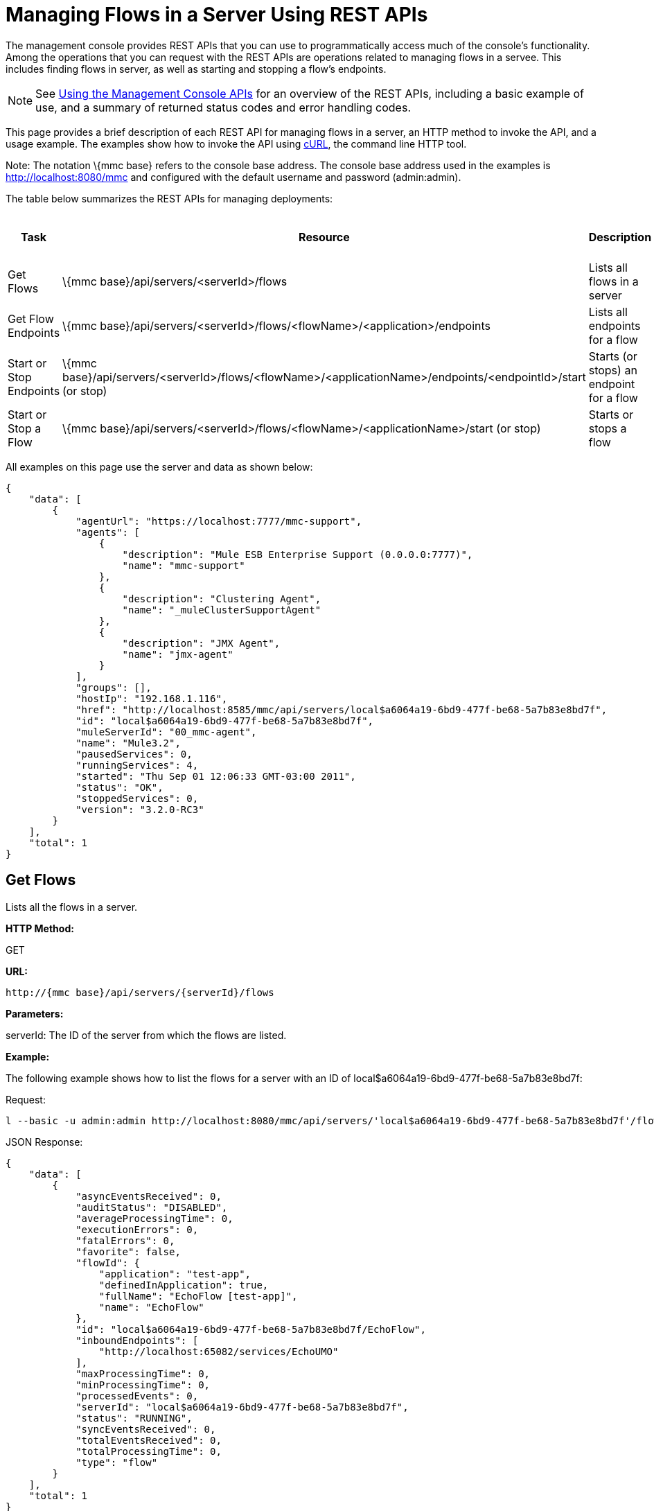 = Managing Flows in a Server Using REST APIs

The management console provides REST APIs that you can use to programmatically access much of the console's functionality. Among the operations that you can request with the REST APIs are operations related to managing flows in a servee. This includes finding flows in server, as well as starting and stopping a flow's endpoints.

[NOTE]
See link:/documentation-3.2/display/32X/Using+the+Management+Console+API[Using the Management Console APIs] for an overview of the REST APIs, including a basic example of use, and a summary of returned status codes and error handling codes.

This page provides a brief description of each REST API for managing flows in a server, an HTTP method to invoke the API, and a usage example. The examples show how to invoke the API using http://curl.haxx.se/[cURL], the command line HTTP tool.

Note: The notation \{mmc base} refers to the console base address. The console base address used in the examples is http://localhost:8080/mmc and configured with the default username and password (admin:admin).

The table below summarizes the REST APIs for managing deployments:

[cols=",,,",options="header",]
|===
|Task |Resource |Description |HTTP Invocation Method
|Get Flows |\{mmc base}/api/servers/<serverId>/flows |Lists all flows in a server |GET
|Get Flow Endpoints |\{mmc base}/api/servers/<serverId>/flows/<flowName>/<application>/endpoints |Lists all endpoints for a flow |GET
|Start or Stop Endpoints |\{mmc base}/api/servers/<serverId>/flows/<flowName>/<applicationName>/endpoints/<endpointId>/start (or stop) |Starts (or stops) an endpoint for a flow |POST
|Start or Stop a Flow |\{mmc base}/api/servers/<serverId>/flows/<flowName>/<applicationName>/start (or stop) |Starts or stops a flow |POST
|===

All examples on this page use the server and data as shown below:

[source, code, linenums]
----
{
    "data": [
        {
            "agentUrl": "https://localhost:7777/mmc-support",
            "agents": [
                {
                    "description": "Mule ESB Enterprise Support (0.0.0.0:7777)",
                    "name": "mmc-support"
                },
                {
                    "description": "Clustering Agent",
                    "name": "_muleClusterSupportAgent"
                },
                {
                    "description": "JMX Agent",
                    "name": "jmx-agent"
                }
            ],
            "groups": [],
            "hostIp": "192.168.1.116",
            "href": "http://localhost:8585/mmc/api/servers/local$a6064a19-6bd9-477f-be68-5a7b83e8bd7f",
            "id": "local$a6064a19-6bd9-477f-be68-5a7b83e8bd7f",
            "muleServerId": "00_mmc-agent",
            "name": "Mule3.2",
            "pausedServices": 0,
            "runningServices": 4,
            "started": "Thu Sep 01 12:06:33 GMT-03:00 2011",
            "status": "OK",
            "stoppedServices": 0,
            "version": "3.2.0-RC3"
        }
    ],
    "total": 1
}
----

== Get Flows

Lists all the flows in a server.

*HTTP Method:*

GET

*URL:*

[source, code, linenums]
----
http://{mmc base}/api/servers/{serverId}/flows
----

*Parameters:*

serverId: The ID of the server from which the flows are listed.

*Example:*

The following example shows how to list the flows for a server with an ID of local$a6064a19-6bd9-477f-be68-5a7b83e8bd7f:

Request:

[source, code, linenums]
----
l --basic -u admin:admin http://localhost:8080/mmc/api/servers/'local$a6064a19-6bd9-477f-be68-5a7b83e8bd7f'/flows
----

JSON Response:

[source, code, linenums]
----
{
    "data": [
        {
            "asyncEventsReceived": 0,
            "auditStatus": "DISABLED",
            "averageProcessingTime": 0,
            "executionErrors": 0,
            "fatalErrors": 0,
            "favorite": false,
            "flowId": {
                "application": "test-app",
                "definedInApplication": true,
                "fullName": "EchoFlow [test-app]",
                "name": "EchoFlow"
            },
            "id": "local$a6064a19-6bd9-477f-be68-5a7b83e8bd7f/EchoFlow",
            "inboundEndpoints": [
                "http://localhost:65082/services/EchoUMO"
            ],
            "maxProcessingTime": 0,
            "minProcessingTime": 0,
            "processedEvents": 0,
            "serverId": "local$a6064a19-6bd9-477f-be68-5a7b83e8bd7f",
            "status": "RUNNING",
            "syncEventsReceived": 0,
            "totalEventsReceived": 0,
            "totalProcessingTime": 0,
            "type": "flow"
        }
    ],
    "total": 1
}
----

== Get Flow Endpoints

Lists all endpoints on a flow.

*HTTP Method:*

GET

*URL:*

[source, code, linenums]
----
http://{mmc base}/api/servers/{serverId}/flows
----

*Parameters:*

* serverId: The ID of the server.
* applicationName: The application name of the flow.
* flowName: The name of the flow.

*Example:*

The following example shows how to list the endpoints in a flow named EchoFlow, whose application name is test-app, in the server whose ID is local$a6064a19-6bd9-477f-be68-5a7b83e8bd7f:

Request:

[source, code, linenums]
----
curl --basic -u admin:admin http://localhost:8080/mmc/api/servers/'local$a6064a19-6bd9-477f-be68-5a7b83e8bd7f'/flows/EchoFlow/test-app/endpoints
----

*JSON Response*

[source, code, linenums]
----
{
    "data": [
        {
            "address": "http://localhost:65082/services/EchoUMO",
            "connector": "connector.http.mule.default",
            "filtered": false,
            "id": "endpoint.http.localhost.65082.services.EchoUMO",
            "routedMessages": 0,
            "status": "started",
            "synchronous": true,
            "tx": false,
            "type": "http"
        }
    ],
    "total": 1
}
----

== Start/Stop Endpoints

Start or Stop an endpoint for a specified flow.

*HTTP Method:*

POST

*URL:*

Start:

[source, code, linenums]
----
http://{mmc base}/servers/{serverId}/flows/{flowName}/{applicationName}/endpoints/{endpointId}/start
----

Stop:

[source, code, linenums]
----
http://{mmc base}/servers/{serverId}/flows/{flowName}/{applicationName}/endpoints/{endpointId}/stop
----

*Parameters:*

* serverId: The ID of the server.
* applicationName: The application name of the flow.
* flowName: The name of the flow.
* endpointId: The name of an endpoint to be started or stopped.

*Example:*

Request:

Start an endpoint:

[source, code, linenums]
----
curl --basic -u admin:admin -X POST http://localhost:8080/mmc/api/servers/'local$a6064a19-6bd9-477f-be68-5a7b83e8bd7f'/flows/EchoFlow/test-app/endpoints/endpoint.http.localhost.65082.services.EchoUMO/start
----

Stop an endpoint:

[source, code, linenums]
----
4a19-6bd9-477f-be68-5a7b83e8bd7f'/flows/EchoFlow/test-app/endpoints/endpoint.http.localhost.65082.services.EchoUMO/stop
----

JSON Response:

A list of endpoints that have been started/stopped successfully.

[source, code, linenums]
----
["endpoint.http.localhost.65082.services.EchoUMO"]
----

== Start/Stop a Flow

Starts or stops a flow in a server.

*HTTP Method:*

POST

*URL:*

Start:

[source, code, linenums]
----
http://{mmc base}/api/servers/{serverId}/flows/{flowName}/{applicationName}/start
----

Stop:

[source, code, linenums]
----
http://{mmc base}/api/servers/{serverId}/flows/{flowName}/{applicationName}/stop
----

*Parameters:*

* serverId: The ID of the server.
* applicationName: The application name of the flow.
* flowName: The name of the flow.

*Example:*

Request:

Start a flow:

[source, code, linenums]
----
curl --basic -u admin:admin -X POST http://localhost:8080/mmc/api/servers/'local$a6064a19-6bd9-477f-be68-5a7b83e8bd7f'/flows/EchoFlow/test-app/start
----

Stop a flow:

[source, code, linenums]
----
curl --basic -u admin:admin -X POST http://localhost:8080/mmc/api/servers/'local$a6064a19-6bd9-477f-be68-5a7b83e8bd7f'/flows/EchoFlow/test-app/stop
----

Response:

[source, code, linenums]
----
The flow started or stopped succesfully
----

link:/documentation-3.2/display/32X/Managing+Deployments+Using+REST+APIs[<< Previous: *Managing Deployments Using REST APIs*]

link:/documentation-3.2/display/32X/Managing+Flows+in+a+Cluster+Using+REST+APIs[Next: *Managing Flows in a Cluster Using REST APIs*] >>
